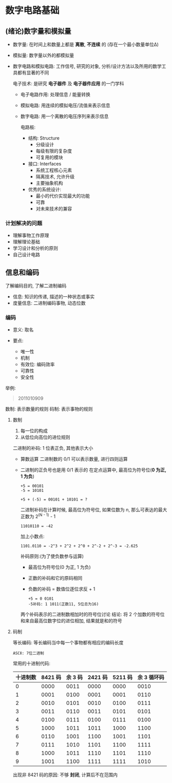 
* 数字电路基础
** (绪论)数字量和模拟量
   - 数字量: 在时间上和数量上都是 *离散*, *不连续* 的
     (存在一个最小数量单位Δ)
   - 模拟量: 数字量以外的都模拟量
   - 数字电路和模拟电路:
     工作信号, 研究的对象, 分析/设计方法以及所用的数学工具都有显著的不同

     电子技术: 是研究 *电子器件* 及 *电子器件应用* 的一门学科

     + 电子电路作用: 处理信息 / 能量转换
     + 模拟电路: 用连续的模拟电压/流值来表示信息
     + 数字电路: 用一个离散的电压序列来表示信息

       电路板:
       - 结构: Structure
         + 分级设计
         + 每级有限的复杂度
         + 可复用的模块

       - 接口: Interfaces
         + 系统工程核心元素
         + 隔离技术, 允许升级
         + 主要抽象机构

       - 优秀的系统设计:
         + 最小的代价实现最大的功能
         + 可靠
         + 对未来技术的兼容

*** 计划解决的问题
    - 理解事物工作原理
    - 理解理论基础
    - 学习设计和分析的原则
    - 自己设计电路
** 信息和编码
   了解编码目的, 了解二进制编码

   - 信息: 知识的传递, 描述的一种状态或事实
   - 度量信息: 
     二进制编码事物, 动态位数

*** 编码
    - 意义: 取名

    - 要点:
      + 唯一性
      + 机制
      + 有效位: 编码效率
      + 可靠性
      + 安全性

        
    举例:
    #+begin_quote
    2011010909
    #+end_quote

    数制: 表示数量的规则
    码制: 表示事物的规则

**** 数制
     1. 每一位的构成
     2. 从低位向高位的进位规则

        
     二进制的补码:
     1 位表正负, 其他表示大小

     - 算数运算
       二进制数的 0/1 可以表示数量, 进行四则运算
     - 二进制的正负号也是用 0/1 表示的
       在定点运算中, 最高位为符号位(*0 为正, 1 为负*)
       
       #+begin_example
       +5 = 00101
       -5 = 10101
       #+end_example
       
       #+begin_example
       +5 + (-5) = 00101 + 10101 = ?
       #+end_example

       二进制补码在计算时候, 最高位为符号位, 如果位数为 n, 那么可表达的最大正数为
       2^(N - 1) - 1

       #+begin_example
       11010110 = -42
       #+end_example

       加上小数点:
       #+begin_example
       1101.0110 = -2^3 + 2^2 + 2^0 + 2^-2 + 2^-3 = -2.625
       #+end_example

       补码原则:(为了使负数参与运算)
       + 最高位为符号位(0 为正, 1 为负)

       + 正数的补码和它的原码相同

       + 负数的补码 = 数值位逐位求反 + 1
       
       #+begin_example
       +5 = 0 0101
       -5补码: 1 1011(正数11, 5位总为16)
       #+end_example

       两个补码表示的二进制数相加时的符号位讨论
       结论: 将 2 个加数的符号位和来自最高位数字位的进位相加, 结果就是和的符号

**** 码制
     
     等长编码: 等长编码当中每一个事物都有相应的编码长度

     #+begin_example
     ASCⅡ: 7位二进制
     #+end_example

     常用的十进制代码:
     | 十进制数 | 8421 码 | 余 3 码 | 2421 码 | 5211 码 | 余 3 循环码 |
     |----------+---------+---------+---------+---------+-------------|
     |        0 |    0000 |    0011 |    0000 |    0000 |        0010 |
     |        1 |    0001 |    0100 |    0001 |    0001 |        0110 |
     |        2 |    0010 |    0101 |    0010 |    0100 |        0111 |
     |        3 |    0011 |    0110 |    0011 |    0101 |        0101 |
     |        4 |    0100 |    0111 |    0100 |    0111 |        0100 |
     |        5 |    1000 |    1011 |    1011 |    1000 |        1100 |
     |        6 |    0110 |    1001 |    1100 |    1001 |        1101 |
     |        7 |    0111 |    1010 |    1101 |    1100 |        1111 |
     |        8 |    1000 |    1011 |    1110 |    1101 |        1110 |
     |        9 |    1001 |    1100 |    1111 |    1111 |        1010 |

     出现非 8421 码的原因: 不够 *封闭*, 计算后不在范围内
